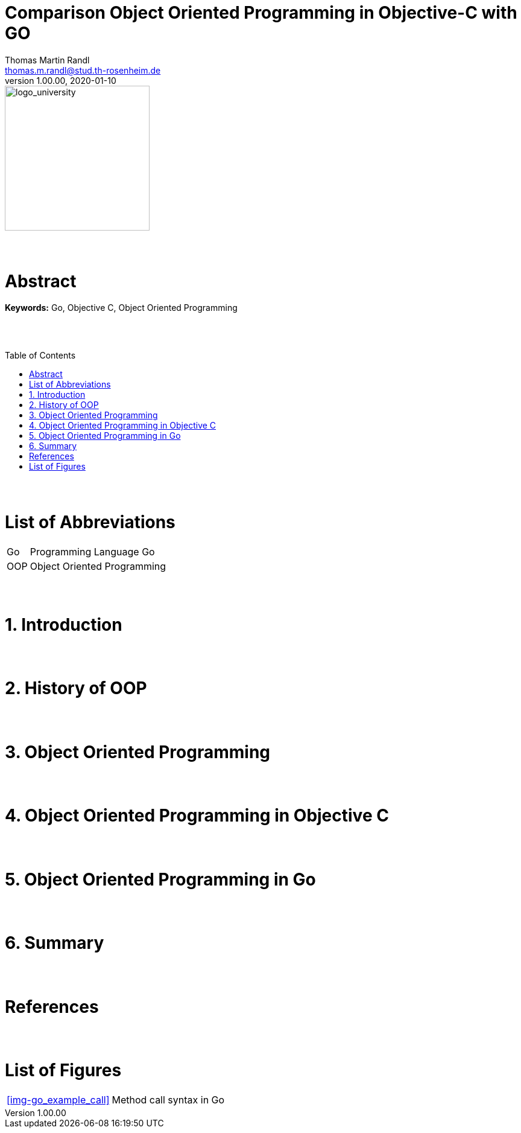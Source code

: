 // Header
= Comparison Object Oriented Programming in Objective-C with GO
Thomas Martin Randl <thomas.m.randl@stud.th-rosenheim.de>
v1.00.00, 2020-01-10
:awestruct-layout: base
:showtitle:
:prev_section: defining-frontmatter
:next_section: creating-pages
:toc:
:toc-placement!:
:icons: font



// Logo

[#img-logo_university]
image::./images/logo_university.png[logo_university,240]

{empty} +
{empty} +


// Abstract
= Abstract



*Keywords:* Go, Objective C, Object Oriented Programming

{empty} +
{empty} +



// Table of Content
 
toc::[]


{empty} +
{empty} +



// Acronyms

= List of Abbreviations

[horizontal]
Go:: Programming Language Go
OOP:: Object Oriented Programming

{empty} +
{empty} +



// Document

= 1. Introduction


{empty} +
{empty} +


= 2. History of OOP


{empty} +
{empty} +


= 3. Object Oriented Programming


{empty} +
{empty} +


= 4. Object Oriented Programming in Objective C


{empty} +
{empty} +


= 5. Object Oriented Programming in Go


{empty} +
{empty} +



= 6. Summary


{empty} +
{empty} +


// Appendix

= References

[horizontal]



{empty} +
{empty} +

= List of Figures

[horizontal]

<<img-go_example_call>> :: Method call syntax in Go